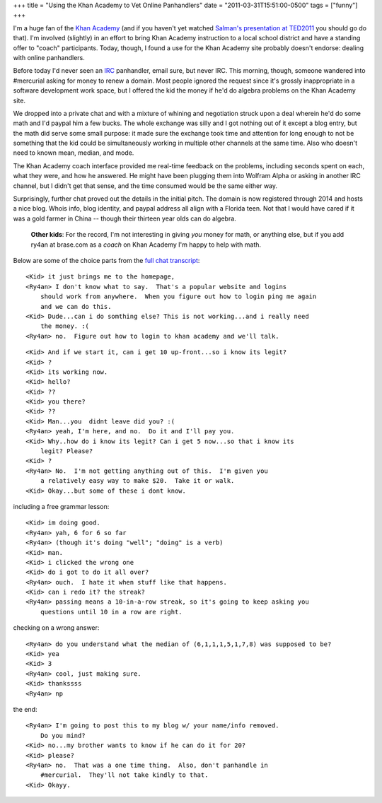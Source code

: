 +++
title = "Using the Khan Academy to Vet Online Panhandlers"
date = "2011-03-31T15:51:00-0500"
tags = ["funny"]
+++


I'm a huge fan of the `Khan Academy`_ (and if you haven't yet watched `Salman's
presentation at TED2011`_ you should go do that).  I'm involved (slightly) in an
effort to bring Khan Academy instruction to a local school district and have
a standing offer to "coach" participants.  Today, though, I found a use for the
Khan Academy site probably doesn't endorse: dealing with online panhandlers.

Before today I'd never seen an IRC_ panhandler, email sure, but never IRC.  This
morning, though, someone wandered into #mercurial asking for money to renew
a domain.  Most people ignored the request since it's grossly inappropriate in
a software development work space, but I offered the kid the money if he'd do
algebra problems on the Khan Academy site.

We dropped into a private chat and with a mixture of whining and negotiation
struck upon a deal wherein he'd do some math and I'd paypal him a few bucks.
The whole exchange was silly and I got nothing out of it except a blog entry,
but the math did serve some small purpose: it made sure the exchange took time
and attention for long enough to not be something that the kid could be
simultaneously working in multiple other channels at the same time.  Also who
doesn't need to known mean, median, and mode.

The Khan Academy coach interface provided me real-time feedback on the problems,
including seconds spent on each, what they were, and how he answered.  He might
have been plugging them into Wolfram Alpha or asking in another IRC channel, but
I didn't get that sense, and the time consumed would be the same either way.

.. image:: https://ry4an.org/unblog/attachments/khan-questions.png
   :width: 658px
   :height: 376px
   :alt: Khan Academy coach interface

Surprisingly, further chat proved out the details in the initial pitch.  The
domain is now registered through 2014 and hosts a nice blog.  Whois info, blog
identity, and paypal address all align with a Florida teen.  Not that I would
have cared if it was a gold farmer in China -- though their thirteen year olds
can do algebra.

    **Other kids**: For the record, I'm not interesting in giving *you* money
    for math, or anything else, but if you add ry4an at brase.com as a *coach*
    on Khan Academy I'm happy to help with math.

Below are some of the choice parts from the `full chat transcript`_:

.. _Khan Academy: http://www.khanacademy.org/
.. _Salman's presentation at TED2011: http://www.youtube.com/watch?v=gM95HHI4gLk
.. _IRC: http://en.wikipedia.org/wiki/Internet_Relay_Chat
.. _full chat transcript: https://ry4an.org/unblog/attachments/khan-money.txt
.. read_more

::

    <Kid> it just brings me to the homepage,
    <Ry4an> I don't know what to say.  That's a popular website and logins
        should work from anywhere.  When you figure out how to login ping me again
        and we can do this.
    <Kid> Dude...can i do somthing else? This is not working...and i really need
        the money. :(
    <Ry4an> no.  Figure out how to login to khan academy and we'll talk.

::

    <Kid> And if we start it, can i get 10 up-front...so i know its legit?
    <Kid> ?
    <Kid> its working now.
    <Kid> hello?
    <Kid> ??
    <Kid> you there?
    <Kid> ??
    <Kid> Man...you  didnt leave did you? :(
    <Ry4an> yeah, I'm here, and no.  Do it and I'll pay you.
    <Kid> Why..how do i know its legit? Can i get 5 now...so that i know its
        legit? Please?
    <Kid> ?
    <Ry4an> No.  I'm not getting anything out of this.  I'm given you
        a relatively easy way to make $20.  Take it or walk.
    <Kid> Okay...but some of these i dont know.

including a free grammar lesson::

    <Kid> im doing good.
    <Ry4an> yah, 6 for 6 so far
    <Ry4an> (though it's doing "well"; "doing" is a verb)
    <Kid> man.
    <Kid> i clicked the wrong one
    <Kid> do i got to do it all over?
    <Ry4an> ouch.  I hate it when stuff like that happens.  
    <Kid> can i redo it? the streak?
    <Ry4an> passing means a 10-in-a-row streak, so it's going to keep asking you
        questions until 10 in a row are right.

checking on a wrong answer::

    <Ry4an> do you understand what the median of (6,1,1,1,5,1,7,8) was supposed to be?
    <Kid> yea
    <Kid> 3
    <Ry4an> cool, just making sure.
    <Kid> thankssss
    <Ry4an> np

the end::

    <Ry4an> I'm going to post this to my blog w/ your name/info removed.
        Do you mind?
    <Kid> no...my brother wants to know if he can do it for 20?
    <Kid> please?
    <Ry4an> no.  That was a one time thing.  Also, don't panhandle in
        #mercurial.  They'll not take kindly to that.
    <Kid> Okayy.

.. tags: funny
